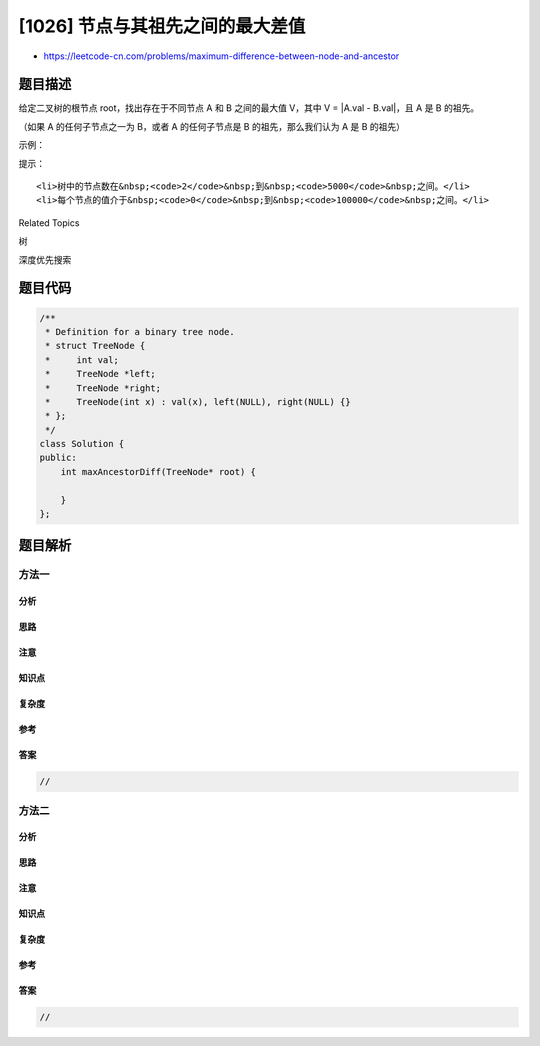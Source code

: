 [1026] 节点与其祖先之间的最大差值
=================================

-  https://leetcode-cn.com/problems/maximum-difference-between-node-and-ancestor

题目描述
--------

.. raw:: html

   <p>

给定二叉树的根节点 root，找出存在于不同节点 A 和 B 之间的最大值
V，其中 V = \|A.val - B.val\|，且 A 是 B 的祖先。

.. raw:: html

   </p>

.. raw:: html

   <p>

（如果 A 的任何子节点之一为 B，或者 A 的任何子节点是 B
的祖先，那么我们认为 A 是 B 的祖先）

.. raw:: html

   </p>

.. raw:: html

   <p>

 

.. raw:: html

   </p>

.. raw:: html

   <p>

示例：

.. raw:: html

   </p>

.. raw:: html

   <p>

.. raw:: html

   </p>

.. raw:: html

   <pre><strong>输入：</strong>[8,3,10,1,6,null,14,null,null,4,7,13]
   <strong>输出：</strong>7
   <strong>解释： </strong>
   我们有大量的节点与其祖先的差值，其中一些如下：
   |8 - 3| = 5
   |3 - 7| = 4
   |8 - 1| = 7
   |10 - 13| = 3
   在所有可能的差值中，最大值 7 由 |8 - 1| = 7 得出。
   </pre>

.. raw:: html

   <p>

 

.. raw:: html

   </p>

.. raw:: html

   <p>

提示：

.. raw:: html

   </p>

.. raw:: html

   <ol>

::

    <li>树中的节点数在&nbsp;<code>2</code>&nbsp;到&nbsp;<code>5000</code>&nbsp;之间。</li>
    <li>每个节点的值介于&nbsp;<code>0</code>&nbsp;到&nbsp;<code>100000</code>&nbsp;之间。</li>

.. raw:: html

   </ol>

.. raw:: html

   <div>

.. raw:: html

   <div>

Related Topics

.. raw:: html

   </div>

.. raw:: html

   <div>

.. raw:: html

   <li>

树

.. raw:: html

   </li>

.. raw:: html

   <li>

深度优先搜索

.. raw:: html

   </li>

.. raw:: html

   </div>

.. raw:: html

   </div>

题目代码
--------

.. code:: cpp

    /**
     * Definition for a binary tree node.
     * struct TreeNode {
     *     int val;
     *     TreeNode *left;
     *     TreeNode *right;
     *     TreeNode(int x) : val(x), left(NULL), right(NULL) {}
     * };
     */
    class Solution {
    public:
        int maxAncestorDiff(TreeNode* root) {

        }
    };

题目解析
--------

方法一
~~~~~~

分析
^^^^

思路
^^^^

注意
^^^^

知识点
^^^^^^

复杂度
^^^^^^

参考
^^^^

答案
^^^^

.. code:: cpp

    //

方法二
~~~~~~

分析
^^^^

思路
^^^^

注意
^^^^

知识点
^^^^^^

复杂度
^^^^^^

参考
^^^^

答案
^^^^

.. code:: cpp

    //
